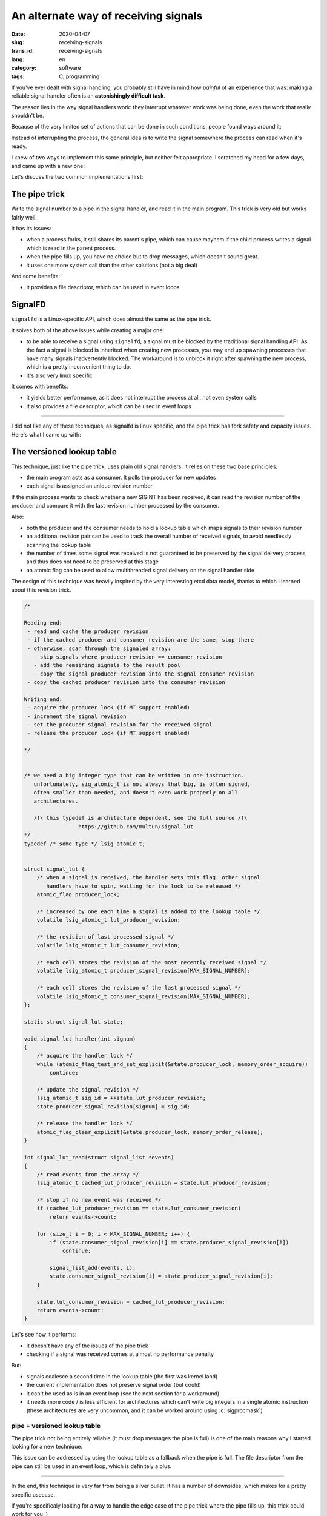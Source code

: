 -------------------------------------
An alternate way of receiving signals
-------------------------------------
:date: 2020-04-07
:slug: receiving-signals
:trans_id: receiving-signals
:lang: en
:category: software
:tags: C, programming

.. role:: c(code)
   :language: c
   :class: highlight

If you've ever dealt with signal handling, you probably still have in mind how
*painful* of an experience that was: making a reliable signal handler often is
an **astonishingly difficult task**.

The reason lies in the way signal handlers work: they interrupt whatever work was
being done, even the work that really shouldn't be.

Because of the very limited set of actions that can be done in such conditions,
people found ways around it:

Instead of interrupting the process, the general idea is to write the signal
somewhere the process can read when it's ready.

I knew of two ways to implement this same principle, but neither felt
appropriate. I scratched my head for a few days, and came up with a new one!

Let's discuss the two common implementations first:

==============
The pipe trick
==============

Write the signal number to a pipe in the signal handler, and read it in the main
program. This trick is very old but works fairly well.

It has its issues:

- when a process forks, it still shares its parent's pipe, which can cause
  mayhem if the child process writes a signal which is read in the parent
  process.
- when the pipe fills up, you have no choice but to drop messages, which
  doesn't sound great.
- it uses one more system call than the other solutions (not a big deal)

And some benefits:

- it provides a file descriptor, which can be used in event loops

========
SignalFD
========

``signalfd`` is a Linux-specific API, which does almost the same as the pipe
trick.

It solves both of the above issues while creating a major one:

- to be able to receive a signal using ``signalfd``, a signal must be blocked
  by the traditional signal handling API. As the fact a signal is blocked is
  inherited when creating new processes, you may end up spawning processes that
  have many signals inadvertently blocked. The workaround is to unblock it
  right after spawning the new process, which is a pretty inconvenient thing to
  do.
- it's also very linux specific

It comes with benefits:

- it yields better performance, as it does not interrupt the process at all, not even system calls
- it also provides a file descriptor, which can be used in event loops


------------

I did not like any of these techniques, as signalfd is linux specific, and the
pipe trick has fork safety and capacity issues. Here's what I came up with:

===========================
The versioned lookup table
===========================

This technique, just like the pipe trick, uses plain old signal handlers.
It relies on these two base principles:

- the main program acts as a consumer. It polls the producer for new updates
- each signal is assigned an unique revision number

If the main process wants to check whether a new SIGINT has been received, it
can read the revision number of the producer and compare it with the last
revision number processed by the consumer.

Also:

- both the producer and the consumer needs to hold a lookup table which maps
  signals to their revision number
- an additional revision pair can be used to track the overall number of
  received signals, to avoid needlessly scanning the lookup table
- the number of times some signal was received is not guaranteed to be
  preserved by the signal delivery process, and thus does not need to be
  preserved at this stage
- an atomic flag can be used to allow multithreaded signal delivery on the
  signal handler side

The design of this technique was heavily inspired by the very interesting etcd
data model, thanks to which I learned about this revision trick.

.. code-block:: c

   /*

   Reading end:
    - read and cache the producer revision
    - if the cached producer and consumer revision are the same, stop there
    - otherwise, scan through the signaled array:
      - skip signals where producer revision == consumer revision
      - add the remaining signals to the result pool
      - copy the signal producer revision into the signal consumer revision
    - copy the cached producer revision into the consumer revision

   Writing end:
    - acquire the producer lock (if MT support enabled)
    - increment the signal revision
    - set the producer signal revision for the received signal
    - release the producer lock (if MT support enabled)

   */


   /* we need a big integer type that can be written in one instruction.
      unfortunately, sig_atomic_t is not always that big, is often signed,
      often smaller than needed, and doesn't even work properly on all
      architectures.

      /!\ this typedef is architecture dependent, see the full source /!\
                    https://github.com/multun/signal-lut
   */
   typedef /* some type */ lsig_atomic_t;


   struct signal_lut {
       /* when a signal is received, the handler sets this flag. other signal
          handlers have to spin, waiting for the lock to be released */
       atomic_flag producer_lock;

       /* increased by one each time a signal is added to the lookup table */
       volatile lsig_atomic_t lut_producer_revision;

       /* the revision of last processed signal */
       volatile lsig_atomic_t lut_consumer_revision;

       /* each cell stores the revision of the most recently received signal */
       volatile lsig_atomic_t producer_signal_revision[MAX_SIGNAL_NUMBER];

       /* each cell stores the revision of the last processed signal */
       volatile lsig_atomic_t consumer_signal_revision[MAX_SIGNAL_NUMBER];
   };

   static struct signal_lut state;

   void signal_lut_handler(int signum)
   {
       /* acquire the handler lock */
       while (atomic_flag_test_and_set_explicit(&state.producer_lock, memory_order_acquire))
           continue;

       /* update the signal revision */
       lsig_atomic_t sig_id = ++state.lut_producer_revision;
       state.producer_signal_revision[signum] = sig_id;

       /* release the handler lock */
       atomic_flag_clear_explicit(&state.producer_lock, memory_order_release);
   }

   int signal_lut_read(struct signal_list *events)
   {
       /* read events from the array */
       lsig_atomic_t cached_lut_producer_revision = state.lut_producer_revision;

       /* stop if no new event was received */
       if (cached_lut_producer_revision == state.lut_consumer_revision)
           return events->count;

       for (size_t i = 0; i < MAX_SIGNAL_NUMBER; i++) {
           if (state.consumer_signal_revision[i] == state.producer_signal_revision[i])
               continue;

           signal_list_add(events, i);
           state.consumer_signal_revision[i] = state.producer_signal_revision[i];
       }

       state.lut_consumer_revision = cached_lut_producer_revision;
       return events->count;
   }

Let's see how it performs:

- it doesn't have any of the issues of the pipe trick
- checking if a signal was received comes at almost no performance penalty

But:

- signals coalesce a second time in the lookup table (the first was kernel land)
- the current implementation does not preserve signal order (but could)
- it can't be used as is in an event loop (see the next section for a workaround)
- it needs more code / is less efficient for architectures which can't write big
  integers in a single atomic instruction (these architectures are very uncommon,
  and it can be worked around using :c:`sigprocmask`)

~~~~~~~~~~~~~~~~~~~~~~~~~~~~~~
pipe + versioned lookup table
~~~~~~~~~~~~~~~~~~~~~~~~~~~~~~

The pipe trick not being entirely reliable (it must drop messages the pipe is
full) is one of the main reasons why I started looking for a new technique.

This issue can be addressed by using the lookup table as a fallback when the
pipe is full. The file descriptor from the pipe can still be used in an event
loop, which is definitely a plus.


------------

In the end, this technique is very far from being a silver bullet: It has a
number of downsides, which makes for a pretty specific usecase.

If you're specificaly looking for a way to handle the edge case of the pipe
trick where the pipe fills up, this trick could work for you :)

I really enjoyed writing this article, and I hope you enjoyed reading it!

Check out the full source code here: `https://github.com/multun/signal-lut <https://github.com/multun/signal-lut>`_
